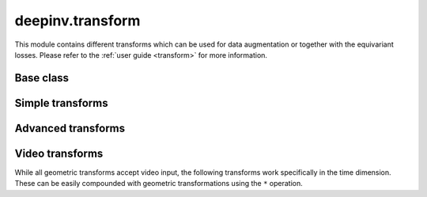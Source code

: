deepinv.transform
=================

This module contains different transforms which can be used for data augmentation or together with the equivariant losses.
Please refer to the :ref:`user guide <transform>` for more information.

Base class
----------
.. userguide:: transform

.. autosummary::
   :toctree: stubs
   :template: myclass_template.rst
   :nosignatures:

    deepinv.transform.Transform

Simple transforms
-----------------

.. autosummary::
   :toctree: stubs
   :template: myclass_template.rst
   :nosignatures:

    deepinv.transform.Rotate
    deepinv.transform.Shift
    deepinv.transform.Scale
    deepinv.transform.Reflect

Advanced transforms
-------------------

.. autosummary::
   :toctree: stubs
   :template: myclass_template.rst
   :nosignatures:

    deepinv.transform.Homography
    deepinv.transform.projective.Euclidean
    deepinv.transform.projective.Similarity
    deepinv.transform.projective.Affine
    deepinv.transform.projective.PanTiltRotate
    deepinv.transform.CPABDiffeomorphism

Video transforms
----------------

While all geometric transforms accept video input, the following transforms work specifically in the time dimension.
These can be easily compounded with geometric transformations using the ``*`` operation.

.. autosummary::
   :toctree: stubs
   :template: myclass_template.rst
   :nosignatures:

    deepinv.transform.ShiftTime